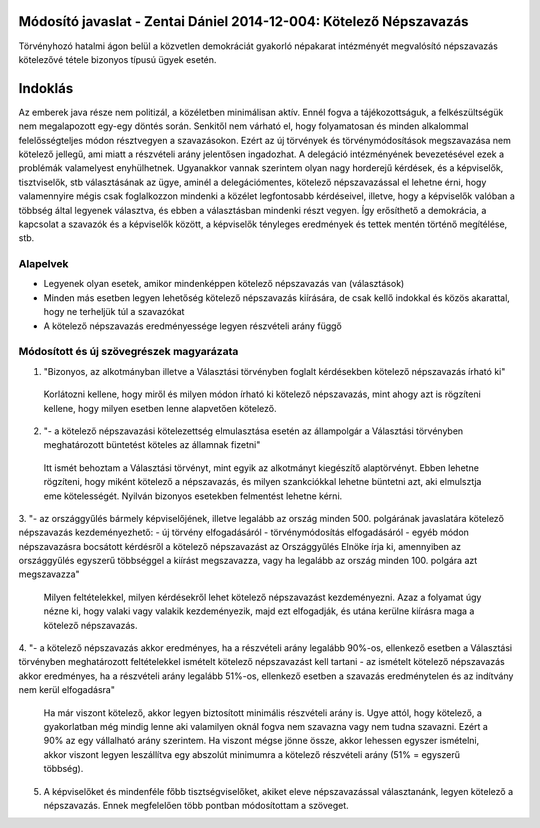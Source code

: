 Módosító javaslat - Zentai Dániel 2014-12-004: Kötelező Népszavazás
===============================================================

Törvényhozó hatalmi ágon belül a közvetlen demokráciát gyakorló népakarat intézményét megvalósító népszavazás kötelezővé tétele bizonyos típusú ügyek esetén.

Indoklás
========

Az emberek java része nem politizál, a közéletben minimálisan aktív. Ennél fogva a tájékozottságuk, a felkészültségük nem megalapozott egy-egy döntés során. 
Senkitől nem várható el, hogy folyamatosan és minden alkalommal felelősségteljes módon résztvegyen a szavazásokon. 
Ezért az új törvények és törvénymódosítások megszavazása nem kötelező jellegű, ami miatt a részvételi arány jelentősen ingadozhat.
A delegáció intézményének bevezetésével ezek a problémák valamelyest enyhülhetnek.
Ugyanakkor vannak szerintem olyan nagy horderejű kérdések, és a képviselők, tisztviselők, stb választásának az ügye, aminél a delegációmentes, kötelező népszavazással
el lehetne érni, hogy valamennyire mégis csak foglalkozzon mindenki a közélet legfontosabb kérdéseivel, illetve, hogy a képviselők valóban a többség által legyenek választva, 
és ebben a választásban mindenki részt vegyen. Így erősíthető a demokrácia, a kapcsolat a szavazók és a képviselők között, a képviselők tényleges eredmények és tettek mentén történő megítélése, stb.


Alapelvek
---------

- Legyenek olyan esetek, amikor mindenképpen kötelező népszavazás van (választások)
- Minden más esetben legyen lehetőség kötelező népszavazás kiírására, de csak kellő indokkal és közös akarattal, hogy ne terheljük túl a szavazókat
- A kötelező népszavazás eredményessége legyen részvételi arány függő


Módosított és új szövegrészek magyarázata
-----------------------------------------

1. "Bizonyos, az alkotmányban illetve a Választási törvényben foglalt kérdésekben kötelező népszavazás írható ki"
  
 Korlátozni kellene, hogy miről és milyen módon írható ki kötelező népszavazás, mint ahogy azt is rögzíteni kellene, hogy milyen esetben lenne alapvetően kötelező.
  
2. "- a kötelező népszavazási kötelezettség elmulasztása esetén az állampolgár a Választási törvényben meghatározott büntetést köteles az államnak fizetni"  

 Itt ismét behoztam a Választási törvényt, mint egyik az alkotmányt kiegészítő alaptörvényt. Ebben lehetne rögzíteni, hogy miként kötelező a népszavazás, és milyen szankciókkal lehetne büntetni azt, aki elmulsztja eme kötelességét. Nyilván bizonyos esetekben felmentést lehetne kérni.
 
3. "- az országgyűlés bármely képviselőjének, illetve legalább az ország minden 500. polgárának javaslatára kötelező népszavazás kezdeményezhető:
- új törvény elfogadásáról
- törvénymódosítás elfogadásáról
- egyéb módon népszavazásra bocsátott kérdésről
a kötelező népszavazást az Országgyűlés Elnöke írja ki, amennyiben az országgyűlés egyszerű többséggel a kiírást megszavazza, vagy ha legalább az ország minden 100. polgára azt megszavazza"

 Milyen feltételekkel, milyen kérdésekről lehet kötelező népszavazást kezdeményezni. Azaz a folyamat úgy nézne ki, hogy valaki vagy valakik kezdeményezik, majd ezt elfogadják, és utána kerülne kiírásra maga a kötelező népszavazás.  
 
4.  "- a kötelező népszavazás akkor eredményes, ha a részvételi arány legalább 90%-os, ellenkező esetben a Választási törvényben meghatározott feltételekkel ismételt kötelező népszavazást kell tartani
- az ismételt kötelező népszavazás akkor eredményes, ha a részvételi arány legalább 51%-os, ellenkező esetben a szavazás eredménytelen és az indítvány nem kerül elfogadásra"

 Ha már viszont kötelező, akkor legyen biztosított minimális részvételi arány is. Ugye attól, hogy kötelező, a gyakorlatban még mindig lenne aki valamilyen oknál fogva nem szavazna vagy nem tudna szavazni. Ezért a 90% az egy vállalható arány szerintem. Ha viszont mégse jönne össze, akkor lehessen egyszer ismételni, akkor viszont legyen leszállítva egy abszolút minimumra a kötelező részvételi arány (51% = egyszerű többség).
 
5. A képviselőket és mindenféle főbb tisztségviselőket, akiket eleve népszavazással választanánk, legyen kötelező a népszavazás. Ennek megfelelően több pontban módosítottam a szöveget. 
 
  
